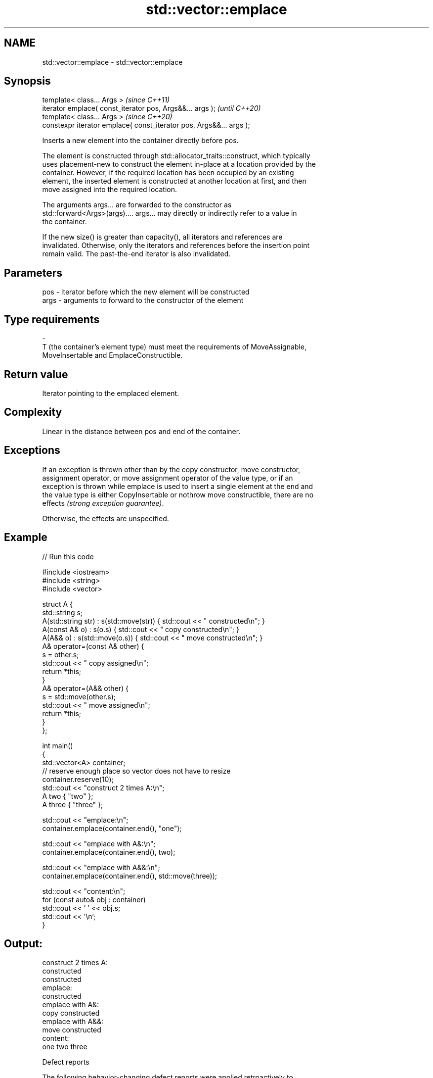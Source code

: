 .TH std::vector::emplace 3 "2022.03.29" "http://cppreference.com" "C++ Standard Libary"
.SH NAME
std::vector::emplace \- std::vector::emplace

.SH Synopsis
   template< class... Args >                                          \fI(since C++11)\fP
   iterator emplace( const_iterator pos, Args&&... args );            \fI(until C++20)\fP
   template< class... Args >                                          \fI(since C++20)\fP
   constexpr iterator emplace( const_iterator pos, Args&&... args );

   Inserts a new element into the container directly before pos.

   The element is constructed through std::allocator_traits::construct, which typically
   uses placement-new to construct the element in-place at a location provided by the
   container. However, if the required location has been occupied by an existing
   element, the inserted element is constructed at another location at first, and then
   move assigned into the required location.

   The arguments args... are forwarded to the constructor as
   std::forward<Args>(args).... args... may directly or indirectly refer to a value in
   the container.

   If the new size() is greater than capacity(), all iterators and references are
   invalidated. Otherwise, only the iterators and references before the insertion point
   remain valid. The past-the-end iterator is also invalidated.

.SH Parameters

   pos            -           iterator before which the new element will be constructed
   args           -           arguments to forward to the constructor of the element
.SH Type requirements
   -
   T (the container's element type) must meet the requirements of MoveAssignable,
   MoveInsertable and EmplaceConstructible.

.SH Return value

   Iterator pointing to the emplaced element.

.SH Complexity

   Linear in the distance between pos and end of the container.

.SH Exceptions

   If an exception is thrown other than by the copy constructor, move constructor,
   assignment operator, or move assignment operator of the value type, or if an
   exception is thrown while emplace is used to insert a single element at the end and
   the value type is either CopyInsertable or nothrow move constructible, there are no
   effects \fI(strong exception guarantee)\fP.

   Otherwise, the effects are unspecified.

.SH Example


// Run this code

 #include <iostream>
 #include <string>
 #include <vector>

 struct A {
     std::string s;
     A(std::string str) : s(std::move(str))  { std::cout << " constructed\\n"; }
     A(const A& o) : s(o.s) { std::cout << " copy constructed\\n"; }
     A(A&& o) : s(std::move(o.s)) { std::cout << " move constructed\\n"; }
     A& operator=(const A& other) {
         s = other.s;
         std::cout << " copy assigned\\n";
         return *this;
     }
     A& operator=(A&& other) {
         s = std::move(other.s);
         std::cout << " move assigned\\n";
         return *this;
     }
 };

 int main()
 {
     std::vector<A> container;
     // reserve enough place so vector does not have to resize
     container.reserve(10);
     std::cout << "construct 2 times A:\\n";
     A two { "two" };
     A three { "three" };

     std::cout << "emplace:\\n";
     container.emplace(container.end(), "one");

     std::cout << "emplace with A&:\\n";
     container.emplace(container.end(), two);

     std::cout << "emplace with A&&:\\n";
     container.emplace(container.end(), std::move(three));

     std::cout << "content:\\n";
     for (const auto& obj : container)
         std::cout << ' ' << obj.s;
     std::cout << '\\n';
 }

.SH Output:

 construct 2 times A:
  constructed
  constructed
 emplace:
  constructed
 emplace with A&:
  copy constructed
 emplace with A&&:
  move constructed
 content:
  one two three

  Defect reports

   The following behavior-changing defect reports were applied retroactively to
   previously published C++ standards.

      DR    Applied to              Behavior as published              Correct behavior
   LWG 2164 C++11      it was not clear whether the arguments can      clarified
                       refer to the container

.SH See also

   insert       inserts elements
                \fI(public member function)\fP
   emplace_back constructs an element in-place at the end
   \fI(C++11)\fP      \fI(public member function)\fP
